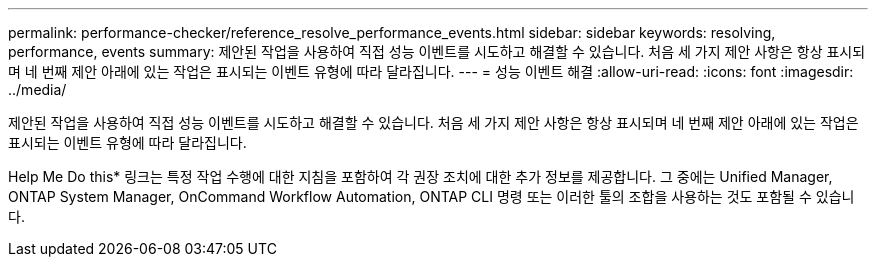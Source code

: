---
permalink: performance-checker/reference_resolve_performance_events.html 
sidebar: sidebar 
keywords: resolving, performance, events 
summary: 제안된 작업을 사용하여 직접 성능 이벤트를 시도하고 해결할 수 있습니다. 처음 세 가지 제안 사항은 항상 표시되며 네 번째 제안 아래에 있는 작업은 표시되는 이벤트 유형에 따라 달라집니다. 
---
= 성능 이벤트 해결
:allow-uri-read: 
:icons: font
:imagesdir: ../media/


[role="lead"]
제안된 작업을 사용하여 직접 성능 이벤트를 시도하고 해결할 수 있습니다. 처음 세 가지 제안 사항은 항상 표시되며 네 번째 제안 아래에 있는 작업은 표시되는 이벤트 유형에 따라 달라집니다.

Help Me Do this* 링크는 특정 작업 수행에 대한 지침을 포함하여 각 권장 조치에 대한 추가 정보를 제공합니다. 그 중에는 Unified Manager, ONTAP System Manager, OnCommand Workflow Automation, ONTAP CLI 명령 또는 이러한 툴의 조합을 사용하는 것도 포함될 수 있습니다.
